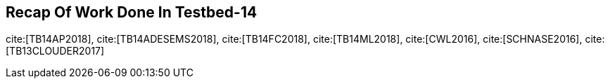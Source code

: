 [[Tb14Recap]]
== Recap Of Work Done In Testbed-14

cite:[TB14AP2018], cite:[TB14ADESEMS2018], cite:[TB14FC2018], cite:[TB14ML2018], cite:[CWL2016], cite:[SCHNASE2016], cite:[TB13CLOUDER2017]
